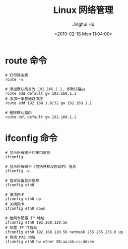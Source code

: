#+TITLE: Linux 网络管理
#+AUTHOR: Jinghui Hu
#+EMAIL: hujinghui@buaa.edu.cn
#+DATE: <2019-02-18 Mon 11:04:00>
#+HTML_LINK_UP: ../readme.html
#+HTML_LINK_HOME: ../index.html
#+TAGS: route cli route


* route 命令
   #+BEGIN_SRC shell
     # 打印路由表
     route -n

     # 添加默认网关为 192.168.1.1, 即默认路由
     route add default gw 192.168.1.1
     # 添加一条普通路由项
     route add 192.168.1.0/32 gw 192.168.1.1

     # 删除默认路由
     route del default gw 192.168.1.1
   #+END_SRC

* ifconfig 命令
  #+BEGIN_SRC shell
    # 显示所有网卡和接口信息
    ifconfig

    # 显示所有网卡（包括开机没启动的）信息
    ifconfig -a

    # 指定设备显示信息
    ifconfig eth0

    # 激活网卡
    ifconfig eth0 up
    # 关闭网卡
    ifconfig eth0 down

    # 给网卡配置 IP 地址
    ifconfig eth0 192.168.120.56
    # 配置 IP 并启动
    ifconfig eth0 192.168.120.56 netmask 255.255.255.0 up
    # 修改 MAC 地址
    ifconfig eth0 hw ether 00:aa:bb:cc:dd:ee
  #+END_SRC
